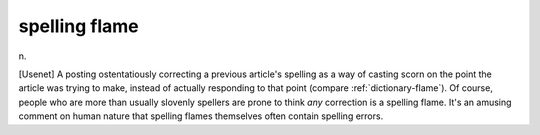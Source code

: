.. _spelling-flame:

============================================================
spelling flame
============================================================

n\.

[Usenet] A posting ostentatiously correcting a previous article's spelling as a way of casting scorn on the point the article was trying to make, instead of actually responding to that point (compare :ref:`dictionary-flame`\).
Of course, people who are more than usually slovenly spellers are prone to think *any* correction is a spelling flame.
It's an amusing comment on human nature that spelling flames themselves often contain spelling errors.

